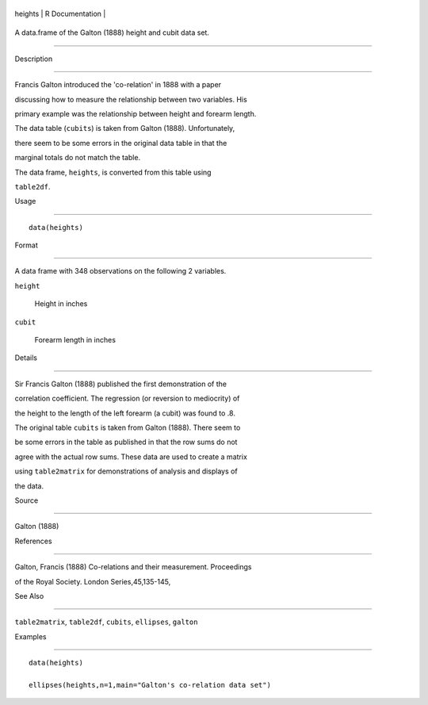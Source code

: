 +-----------+-------------------+
| heights   | R Documentation   |
+-----------+-------------------+

A data.frame of the Galton (1888) height and cubit data set.
------------------------------------------------------------

Description
~~~~~~~~~~~

Francis Galton introduced the 'co-relation' in 1888 with a paper
discussing how to measure the relationship between two variables. His
primary example was the relationship between height and forearm length.
The data table (``cubits``) is taken from Galton (1888). Unfortunately,
there seem to be some errors in the original data table in that the
marginal totals do not match the table.

The data frame, ``heights``, is converted from this table using
``table2df``.

Usage
~~~~~

::

    data(heights)

Format
~~~~~~

A data frame with 348 observations on the following 2 variables.

``height``
    Height in inches

``cubit``
    Forearm length in inches

Details
~~~~~~~

Sir Francis Galton (1888) published the first demonstration of the
correlation coefficient. The regression (or reversion to mediocrity) of
the height to the length of the left forearm (a cubit) was found to .8.
The original table ``cubits`` is taken from Galton (1888). There seem to
be some errors in the table as published in that the row sums do not
agree with the actual row sums. These data are used to create a matrix
using ``table2matrix`` for demonstrations of analysis and displays of
the data.

Source
~~~~~~

Galton (1888)

References
~~~~~~~~~~

Galton, Francis (1888) Co-relations and their measurement. Proceedings
of the Royal Society. London Series,45,135-145,

See Also
~~~~~~~~

``table2matrix``, ``table2df``, ``cubits``, ``ellipses``, ``galton``

Examples
~~~~~~~~

::

    data(heights)
    ellipses(heights,n=1,main="Galton's co-relation data set")

